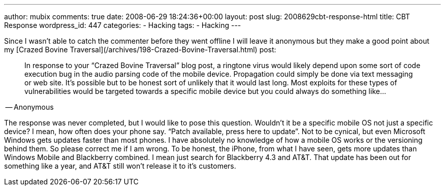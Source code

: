 ---
author: mubix
comments: true
date: 2008-06-29 18:24:36+00:00
layout: post
slug: 2008629cbt-response-html
title: CBT Response
wordpress_id: 447
categories:
- Hacking
tags:
- Hacking
---

Since I wasn’t able to catch the commenter before they went offline I will leave it anonymous but they make a good point about my [Crazed Bovine Traversal](/archives/198-Crazed-Bovine-Traversal.html) post:  


> In response to your “Crazed Bovine Traversal” blog post, a ringtone virus would likely depend upon some sort of code execution bug in the audio parsing code of the mobile device. Propagation could simply be done via text messaging or web site. It’s possible but to be honest sort of unlikely that it would last long. Most exploits for these types of vulnerabilities would be targeted towards a specific mobile device but you could always do something like...  
  
-- Anonymous

  
The response was never completed, but I would like to pose this question. Wouldn’t it be a specific mobile OS not just a specific device? I mean, how often does your phone say. “Patch available, press here to update”. Not to be cynical, but even Microsoft Windows gets updates faster than most phones. I have absolutely no knowledge of how a mobile OS works or the versioning behind them. So please correct me if I am wrong. To be honest, the iPhone, from what I have seen, gets more updates than Windows Mobile and Blackberry combined. I mean just search for Blackberry 4.3 and AT&T. That update has been out for something like a year, and AT&T still won’t release it to it’s customers.
